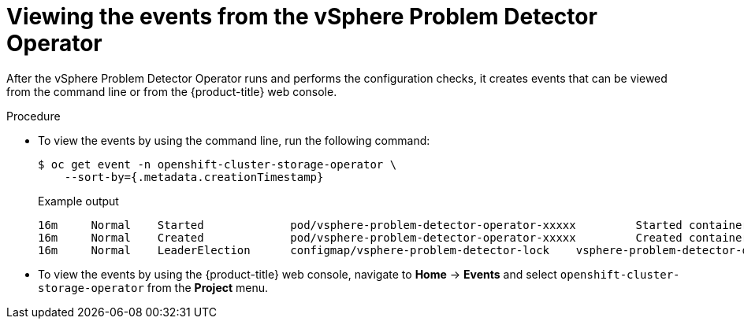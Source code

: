 // Module included in the following assemblies
//
// * installing/installing_vsphere/using-vsphere-problem-detector-operator.adoc

:operator-name: vSphere Problem Detector Operator

[id="vsphere-problem-detector-viewing-events_{context}"]
= Viewing the events from the {operator-name}

[role="_abstract"]
After the {operator-name} runs and performs the configuration checks, it creates events that can be viewed from the command line or from the {product-title} web console.

.Procedure

* To view the events by using the command line, run the following command:
+
[source,terminal]
----
$ oc get event -n openshift-cluster-storage-operator \
    --sort-by={.metadata.creationTimestamp}
----
+
.Example output
[source,terminal]
----
16m     Normal    Started             pod/vsphere-problem-detector-operator-xxxxx         Started container vsphere-problem-detector
16m     Normal    Created             pod/vsphere-problem-detector-operator-xxxxx         Created container vsphere-problem-detector
16m     Normal    LeaderElection      configmap/vsphere-problem-detector-lock    vsphere-problem-detector-operator-xxxxx became leader
----

* To view the events by using the {product-title} web console, navigate to *Home* -> *Events* and select `openshift-cluster-storage-operator` from the *Project* menu.

// Clear temporary attributes
:!operator-name:
